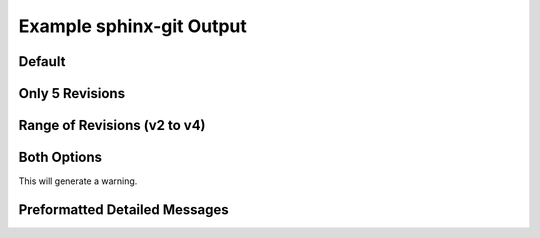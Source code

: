Example sphinx-git Output
=========================

Default
~~~~~~~

.. git_changelog::


Only 5 Revisions
~~~~~~~~~~~~~~~~

.. git_changelog::
  :revisions: 5

Range of Revisions (v2 to v4)
~~~~~~~~~~~~~~~~~~~~~~~~~~~~~

.. git_changelog::
  :rev-list: v2..v4

Both Options
~~~~~~~~~~~~

This will generate a warning.

.. git_changelog::
  :rev-list: v2..v4
  :revisions: 2

Preformatted Detailed Messages
~~~~~~~~~~~~~~~~~~~~~~~~~~~~~~

.. git_changelog::
  :rev-list: v2..v4
  :detailed-message-pre: True
